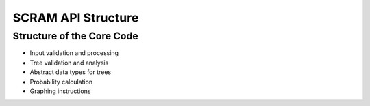 ##############################################
SCRAM API Structure
##############################################

Structure of the Core Code
===========================

- Input validation and processing
- Tree validation and analysis
- Abstract data types for trees
- Probability calculation
- Graphing instructions

